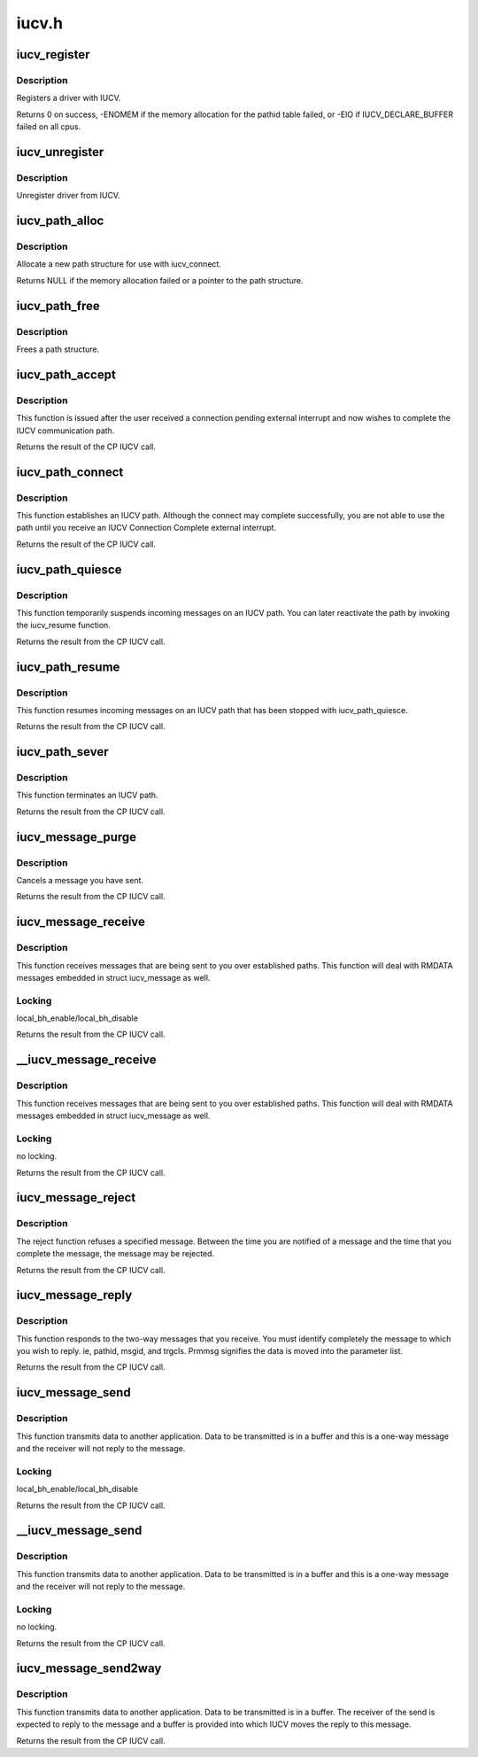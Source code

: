 .. -*- coding: utf-8; mode: rst -*-

======
iucv.h
======


.. _`iucv_register`:

iucv_register
=============

.. c:function:: int iucv_register (struct iucv_handler *handler, int smp)

    :param struct iucv_handler \*handler:
        address of iucv handler structure

    :param int smp:
        != 0 indicates that the handler can deal with out of order messages



.. _`iucv_register.description`:

Description
-----------

Registers a driver with IUCV.

Returns 0 on success, -ENOMEM if the memory allocation for the pathid
table failed, or -EIO if IUCV_DECLARE_BUFFER failed on all cpus.



.. _`iucv_unregister`:

iucv_unregister
===============

.. c:function:: void iucv_unregister (struct iucv_handler *handle, int smp)

    :param struct iucv_handler \*handle:

        *undescribed*

    :param int smp:
        != 0 indicates that the handler can deal with out of order messages



.. _`iucv_unregister.description`:

Description
-----------

Unregister driver from IUCV.



.. _`iucv_path_alloc`:

iucv_path_alloc
===============

.. c:function:: struct iucv_path *iucv_path_alloc (u16 msglim, u8 flags, gfp_t gfp)

    :param u16 msglim:
        initial message limit

    :param u8 flags:
        initial flags

    :param gfp_t gfp:
        kmalloc allocation flag



.. _`iucv_path_alloc.description`:

Description
-----------

Allocate a new path structure for use with iucv_connect.

Returns NULL if the memory allocation failed or a pointer to the
path structure.



.. _`iucv_path_free`:

iucv_path_free
==============

.. c:function:: void iucv_path_free (struct iucv_path *path)

    :param struct iucv_path \*path:
        address of iucv path structure



.. _`iucv_path_free.description`:

Description
-----------

Frees a path structure.



.. _`iucv_path_accept`:

iucv_path_accept
================

.. c:function:: int iucv_path_accept (struct iucv_path *path, struct iucv_handler *handler, u8 *userdata, void *private)

    :param struct iucv_path \*path:
        address of iucv path structure

    :param struct iucv_handler \*handler:
        address of iucv handler structure

    :param u8 \*userdata:
        16 bytes of data reflected to the communication partner

    :param void \*private:
        private data passed to interrupt handlers for this path



.. _`iucv_path_accept.description`:

Description
-----------

This function is issued after the user received a connection pending
external interrupt and now wishes to complete the IUCV communication path.

Returns the result of the CP IUCV call.



.. _`iucv_path_connect`:

iucv_path_connect
=================

.. c:function:: int iucv_path_connect (struct iucv_path *path, struct iucv_handler *handler, u8 *userid, u8 *system, u8 *userdata, void *private)

    :param struct iucv_path \*path:
        address of iucv path structure

    :param struct iucv_handler \*handler:
        address of iucv handler structure

    :param u8 \*userid:
        8-byte user identification

    :param u8 \*system:
        8-byte target system identification

    :param u8 \*userdata:
        16 bytes of data reflected to the communication partner

    :param void \*private:
        private data passed to interrupt handlers for this path



.. _`iucv_path_connect.description`:

Description
-----------

This function establishes an IUCV path. Although the connect may complete
successfully, you are not able to use the path until you receive an IUCV
Connection Complete external interrupt.

Returns the result of the CP IUCV call.



.. _`iucv_path_quiesce`:

iucv_path_quiesce
=================

.. c:function:: int iucv_path_quiesce (struct iucv_path *path, u8 *userdata)

    :param struct iucv_path \*path:
        address of iucv path structure

    :param u8 \*userdata:
        16 bytes of data reflected to the communication partner



.. _`iucv_path_quiesce.description`:

Description
-----------

This function temporarily suspends incoming messages on an IUCV path.
You can later reactivate the path by invoking the iucv_resume function.

Returns the result from the CP IUCV call.



.. _`iucv_path_resume`:

iucv_path_resume
================

.. c:function:: int iucv_path_resume (struct iucv_path *path, u8 *userdata)

    :param struct iucv_path \*path:
        address of iucv path structure

    :param u8 \*userdata:
        16 bytes of data reflected to the communication partner



.. _`iucv_path_resume.description`:

Description
-----------

This function resumes incoming messages on an IUCV path that has
been stopped with iucv_path_quiesce.

Returns the result from the CP IUCV call.



.. _`iucv_path_sever`:

iucv_path_sever
===============

.. c:function:: int iucv_path_sever (struct iucv_path *path, u8 *userdata)

    :param struct iucv_path \*path:
        address of iucv path structure

    :param u8 \*userdata:
        16 bytes of data reflected to the communication partner



.. _`iucv_path_sever.description`:

Description
-----------

This function terminates an IUCV path.

Returns the result from the CP IUCV call.



.. _`iucv_message_purge`:

iucv_message_purge
==================

.. c:function:: int iucv_message_purge (struct iucv_path *path, struct iucv_message *msg, u32 srccls)

    :param struct iucv_path \*path:
        address of iucv path structure

    :param struct iucv_message \*msg:
        address of iucv msg structure

    :param u32 srccls:
        source class of message



.. _`iucv_message_purge.description`:

Description
-----------

Cancels a message you have sent.

Returns the result from the CP IUCV call.



.. _`iucv_message_receive`:

iucv_message_receive
====================

.. c:function:: int iucv_message_receive (struct iucv_path *path, struct iucv_message *msg, u8 flags, void *buffer, size_t size, size_t *residual)

    :param struct iucv_path \*path:
        address of iucv path structure

    :param struct iucv_message \*msg:
        address of iucv msg structure

    :param u8 flags:
        flags that affect how the message is received (IUCV_IPBUFLST)

    :param void \*buffer:
        address of data buffer or address of struct iucv_array

    :param size_t size:
        length of data buffer

    :param size_t \*residual:



.. _`iucv_message_receive.description`:

Description
-----------

This function receives messages that are being sent to you over
established paths. This function will deal with RMDATA messages
embedded in struct iucv_message as well.



.. _`iucv_message_receive.locking`:

Locking
-------

local_bh_enable/local_bh_disable

Returns the result from the CP IUCV call.



.. _`__iucv_message_receive`:

__iucv_message_receive
======================

.. c:function:: int __iucv_message_receive (struct iucv_path *path, struct iucv_message *msg, u8 flags, void *buffer, size_t size, size_t *residual)

    :param struct iucv_path \*path:
        address of iucv path structure

    :param struct iucv_message \*msg:
        address of iucv msg structure

    :param u8 flags:
        flags that affect how the message is received (IUCV_IPBUFLST)

    :param void \*buffer:
        address of data buffer or address of struct iucv_array

    :param size_t size:
        length of data buffer

    :param size_t \*residual:



.. _`__iucv_message_receive.description`:

Description
-----------

This function receives messages that are being sent to you over
established paths. This function will deal with RMDATA messages
embedded in struct iucv_message as well.



.. _`__iucv_message_receive.locking`:

Locking
-------

no locking.

Returns the result from the CP IUCV call.



.. _`iucv_message_reject`:

iucv_message_reject
===================

.. c:function:: int iucv_message_reject (struct iucv_path *path, struct iucv_message *msg)

    :param struct iucv_path \*path:
        address of iucv path structure

    :param struct iucv_message \*msg:
        address of iucv msg structure



.. _`iucv_message_reject.description`:

Description
-----------

The reject function refuses a specified message. Between the time you
are notified of a message and the time that you complete the message,
the message may be rejected.

Returns the result from the CP IUCV call.



.. _`iucv_message_reply`:

iucv_message_reply
==================

.. c:function:: int iucv_message_reply (struct iucv_path *path, struct iucv_message *msg, u8 flags, void *reply, size_t size)

    :param struct iucv_path \*path:
        address of iucv path structure

    :param struct iucv_message \*msg:
        address of iucv msg structure

    :param u8 flags:
        how the reply is sent (IUCV_IPRMDATA, IUCV_IPPRTY, IUCV_IPBUFLST)

    :param void \*reply:
        address of data buffer or address of struct iucv_array

    :param size_t size:
        length of reply data buffer



.. _`iucv_message_reply.description`:

Description
-----------

This function responds to the two-way messages that you receive. You
must identify completely the message to which you wish to reply. ie,
pathid, msgid, and trgcls. Prmmsg signifies the data is moved into
the parameter list.

Returns the result from the CP IUCV call.



.. _`iucv_message_send`:

iucv_message_send
=================

.. c:function:: int iucv_message_send (struct iucv_path *path, struct iucv_message *msg, u8 flags, u32 srccls, void *buffer, size_t size)

    :param struct iucv_path \*path:
        address of iucv path structure

    :param struct iucv_message \*msg:
        address of iucv msg structure

    :param u8 flags:
        how the message is sent (IUCV_IPRMDATA, IUCV_IPPRTY, IUCV_IPBUFLST)

    :param u32 srccls:
        source class of message

    :param void \*buffer:
        address of data buffer or address of struct iucv_array

    :param size_t size:
        length of send buffer



.. _`iucv_message_send.description`:

Description
-----------

This function transmits data to another application. Data to be
transmitted is in a buffer and this is a one-way message and the
receiver will not reply to the message.



.. _`iucv_message_send.locking`:

Locking
-------

local_bh_enable/local_bh_disable

Returns the result from the CP IUCV call.



.. _`__iucv_message_send`:

__iucv_message_send
===================

.. c:function:: int __iucv_message_send (struct iucv_path *path, struct iucv_message *msg, u8 flags, u32 srccls, void *buffer, size_t size)

    :param struct iucv_path \*path:
        address of iucv path structure

    :param struct iucv_message \*msg:
        address of iucv msg structure

    :param u8 flags:
        how the message is sent (IUCV_IPRMDATA, IUCV_IPPRTY, IUCV_IPBUFLST)

    :param u32 srccls:
        source class of message

    :param void \*buffer:
        address of data buffer or address of struct iucv_array

    :param size_t size:
        length of send buffer



.. _`__iucv_message_send.description`:

Description
-----------

This function transmits data to another application. Data to be
transmitted is in a buffer and this is a one-way message and the
receiver will not reply to the message.



.. _`__iucv_message_send.locking`:

Locking
-------

no locking.

Returns the result from the CP IUCV call.



.. _`iucv_message_send2way`:

iucv_message_send2way
=====================

.. c:function:: int iucv_message_send2way (struct iucv_path *path, struct iucv_message *msg, u8 flags, u32 srccls, void *buffer, size_t size, void *answer, size_t asize, size_t *residual)

    :param struct iucv_path \*path:
        address of iucv path structure

    :param struct iucv_message \*msg:
        address of iucv msg structure

    :param u8 flags:
        how the message is sent and the reply is received
        (IUCV_IPRMDATA, IUCV_IPBUFLST, IUCV_IPPRTY, IUCV_ANSLST)

    :param u32 srccls:
        source class of message

    :param void \*buffer:
        address of data buffer or address of struct iucv_array

    :param size_t size:
        length of send buffer

    :param void \*answer:

        *undescribed*

    :param size_t asize:
        size of reply buffer

    :param size_t \*residual:

        *undescribed*



.. _`iucv_message_send2way.description`:

Description
-----------

This function transmits data to another application. Data to be
transmitted is in a buffer. The receiver of the send is expected to
reply to the message and a buffer is provided into which IUCV moves
the reply to this message.

Returns the result from the CP IUCV call.

